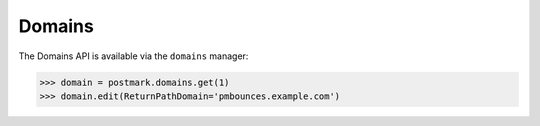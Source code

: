 .. _domains:

Domains
=======

The Domains API is available via the ``domains`` manager:

.. code-block:: python

    >>> domain = postmark.domains.get(1)
    >>> domain.edit(ReturnPathDomain='pmbounces.example.com')
